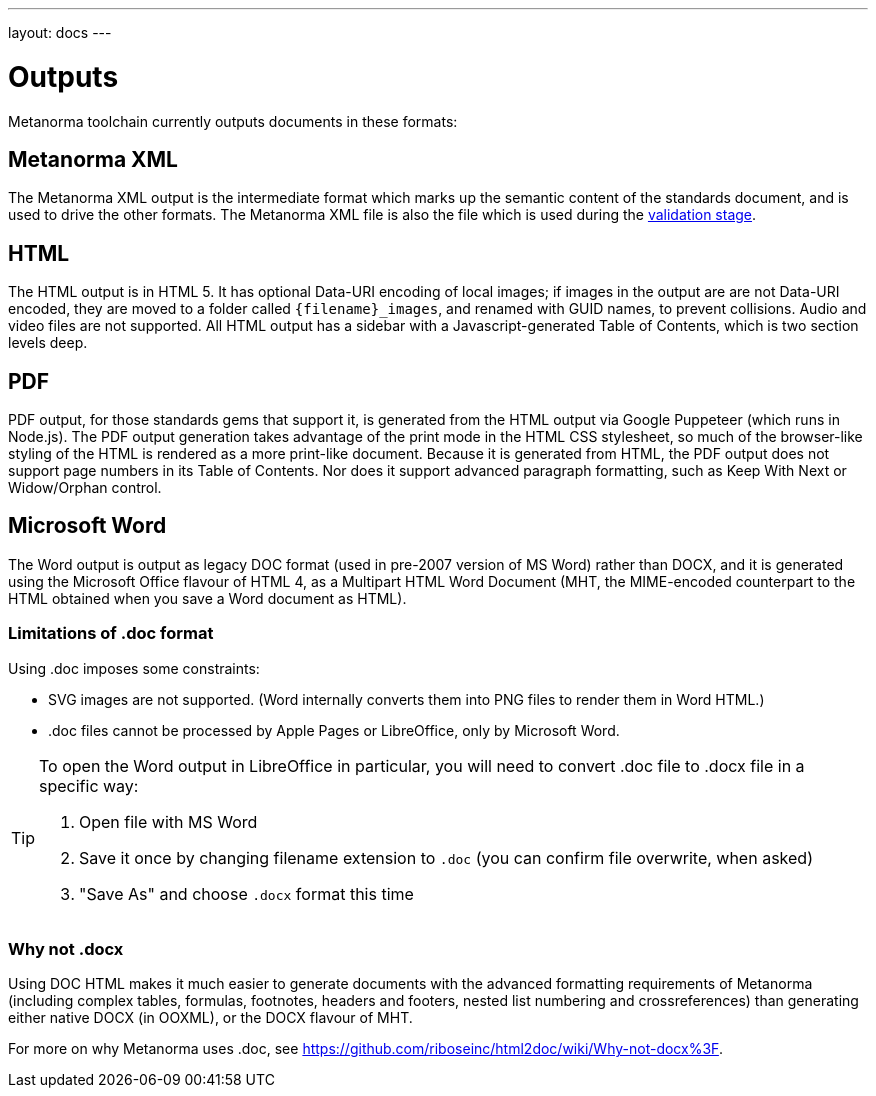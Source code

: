 ---
layout: docs
---

= Outputs

Metanorma toolchain currently outputs documents in these formats:

== Metanorma XML

The Metanorma XML output is the intermediate format which marks up the semantic content of the standards document, and is 
used to drive the other formats. The Metanorma XML file is also the file which is used during
the link:/docs/authoring/validation[validation stage].

== HTML

The HTML output is in HTML 5. It has optional Data-URI encoding of local images; if images in the output are are not Data-URI encoded, 
they are moved to a folder called `{filename}_images`, and renamed with GUID names, to prevent collisions. Audio and video files are
not supported. All HTML output has a sidebar with a Javascript-generated Table of Contents, which is two section levels deep.

== PDF

PDF output, for those standards gems that support it, is generated from the HTML output via Google Puppeteer (which runs in Node.js). 
The PDF output generation takes advantage of the print mode in the HTML CSS stylesheet, so much of the browser-like styling of the HTML
is rendered as a more print-like document. Because it is generated from HTML, the PDF output does not support page numbers in its
Table of Contents. Nor does it support advanced paragraph formatting, such as Keep With Next or Widow/Orphan control.

== Microsoft Word

The Word output is output as legacy DOC format (used in pre-2007 version of MS Word) rather than DOCX, and it is generated using the 
Microsoft Office flavour of HTML 4, as a Multipart HTML Word Document (MHT,
the MIME-encoded counterpart to the HTML obtained when you save a Word document as HTML).

=== Limitations of .doc format

Using .doc imposes some constraints:

* SVG images are not supported. (Word internally converts them into PNG files to render them in Word HTML.)
* .doc files cannot be processed by Apple Pages or LibreOffice, only by Microsoft Word.

[TIP]
====
To open the Word output in LibreOffice in particular, you will need to convert .doc file to .docx file
in a specific way:

. Open file with MS Word
. Save it once by changing filename extension to `.doc` (you can confirm file overwrite, when asked)
. "Save As" and choose `.docx` format this time
====

=== Why not .docx

Using DOC HTML makes it much easier to generate documents with
the advanced formatting requirements of Metanorma (including complex tables, formulas, footnotes, headers and footers, 
nested list numbering and crossreferences) than generating either native DOCX (in OOXML), or the DOCX flavour of MHT.

[SEE ALSO]
====
For more on why Metanorma uses .doc, see https://github.com/riboseinc/html2doc/wiki/Why-not-docx%3F.
====
